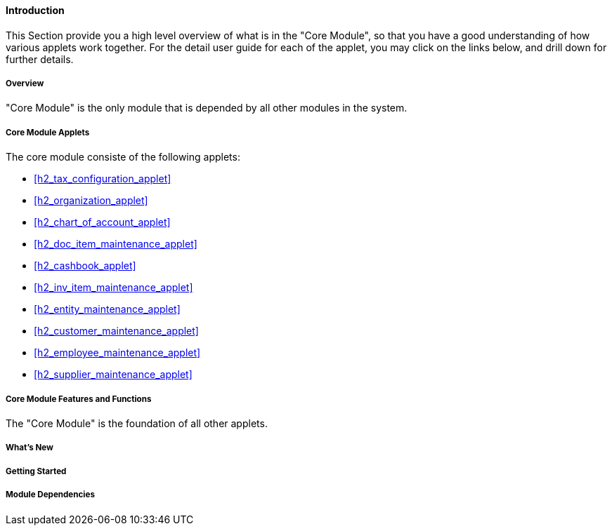 [#h2_core_introduction]
==== Introduction

This Section provide you a high level overview of what is in the "Core Module", so that you have a good understanding of how various applets work together. For the detail user guide for each of the applet, you may click on the links below, and drill down for further details.

[#h4_core_overview]
===== Overview

"Core Module" is the only module that is depended by all other modules in the system.

[#h4_core_module_applets]
===== Core Module Applets

The core module consiste of the following applets:

* xref:h2_tax_configuration_applet[xrefstyle=full]

* xref:h2_organization_applet[xrefstyle=full]

* xref:h2_chart_of_account_applet[xrefstyle=full]

* xref:h2_doc_item_maintenance_applet[xrefstyle=full]

* xref:h2_cashbook_applet[xrefstyle=full]

* xref:h2_inv_item_maintenance_applet[xrefstyle=full]

* xref:h2_entity_maintenance_applet[xrefstyle=full]

* xref:h2_customer_maintenance_applet[xrefstyle=full]

* xref:h2_employee_maintenance_applet[xrefstyle=full]

* xref:h2_supplier_maintenance_applet[xrefstyle=full]

[#h4_core_features_and_functions]
===== Core Module Features and Functions

The "Core Module" is the foundation of all other applets. 



===== What's New



===== Getting Started



===== Module Dependencies


